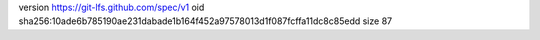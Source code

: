 version https://git-lfs.github.com/spec/v1
oid sha256:10ade6b785190ae231dabade1b164f452a97578013d1f087fcffa11dc8c85edd
size 87
